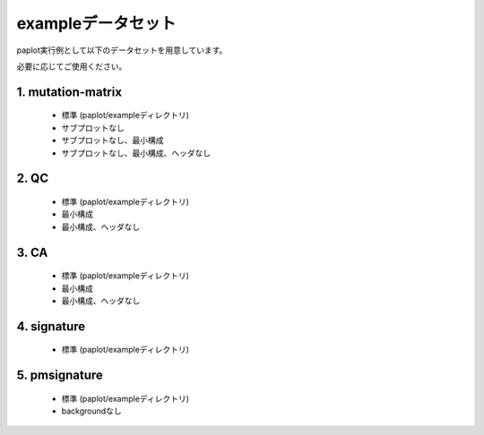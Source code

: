 **************************
exampleデータセット
**************************

paplot実行例として以下のデータセットを用意しています。

必要に応じてご使用ください。

.. _conf_mm:

1. mutation-matrix
----------------------

 - 標準 (paplot/exampleディレクトリ)
 - サブプロットなし
 - サブプロットなし、最小構成
 - サブプロットなし、最小構成、ヘッダなし

.. _conf_qc:

2. QC
------------

 - 標準 (paplot/exampleディレクトリ)
 - 最小構成
 - 最小構成、ヘッダなし

.. _conf_ca:

3. CA
--------------

 - 標準 (paplot/exampleディレクトリ)
 - 最小構成
 - 最小構成、ヘッダなし

.. _conf_signature:

4. signature
---------------------------

 - 標準 (paplot/exampleディレクトリ)

.. _conf_pmsignature:

5. pmsignature
---------------------------

 - 標準 (paplot/exampleディレクトリ)
 - backgroundなし


.. |new| image:: image/tab_001.gif

